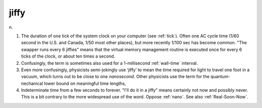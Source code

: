 .. _jiffy:

============================================================
jiffy
============================================================

n\.

1.
   The duration of one tick of the system clock on your computer (see :ref:`tick`\).
   Often one AC cycle time (1/60 second in the U.S. and Canada, 1/50 most other places), but more recently 1/100 sec has become common.
   "The swapper runs every 6 jiffies" means that the virtual memory management routine is executed once for every 6 ticks of the clock, or about ten times a second.

2.
   Confusingly, the term is sometimes also used for a 1-millisecond :ref:`wall-time` interval.

3.
   Even more confusingly, physicists semi-jokingly use ‘jiffy’ to mean the time required for light to travel one foot in a vacuum, which turns out to be close to one *nanosecond*\.
   Other physicists use the term for the quantum-nechanical lower bound on meaningful time lengths,

4.
   Indeterminate time from a few seconds to forever.
   "I'll do it in a jiffy" means certainly not now and possibly never.
   This is a bit contrary to the more widespread use of the word.
   Oppose :ref:`nano`\.
   See also :ref:`Real-Soon-Now`\.

